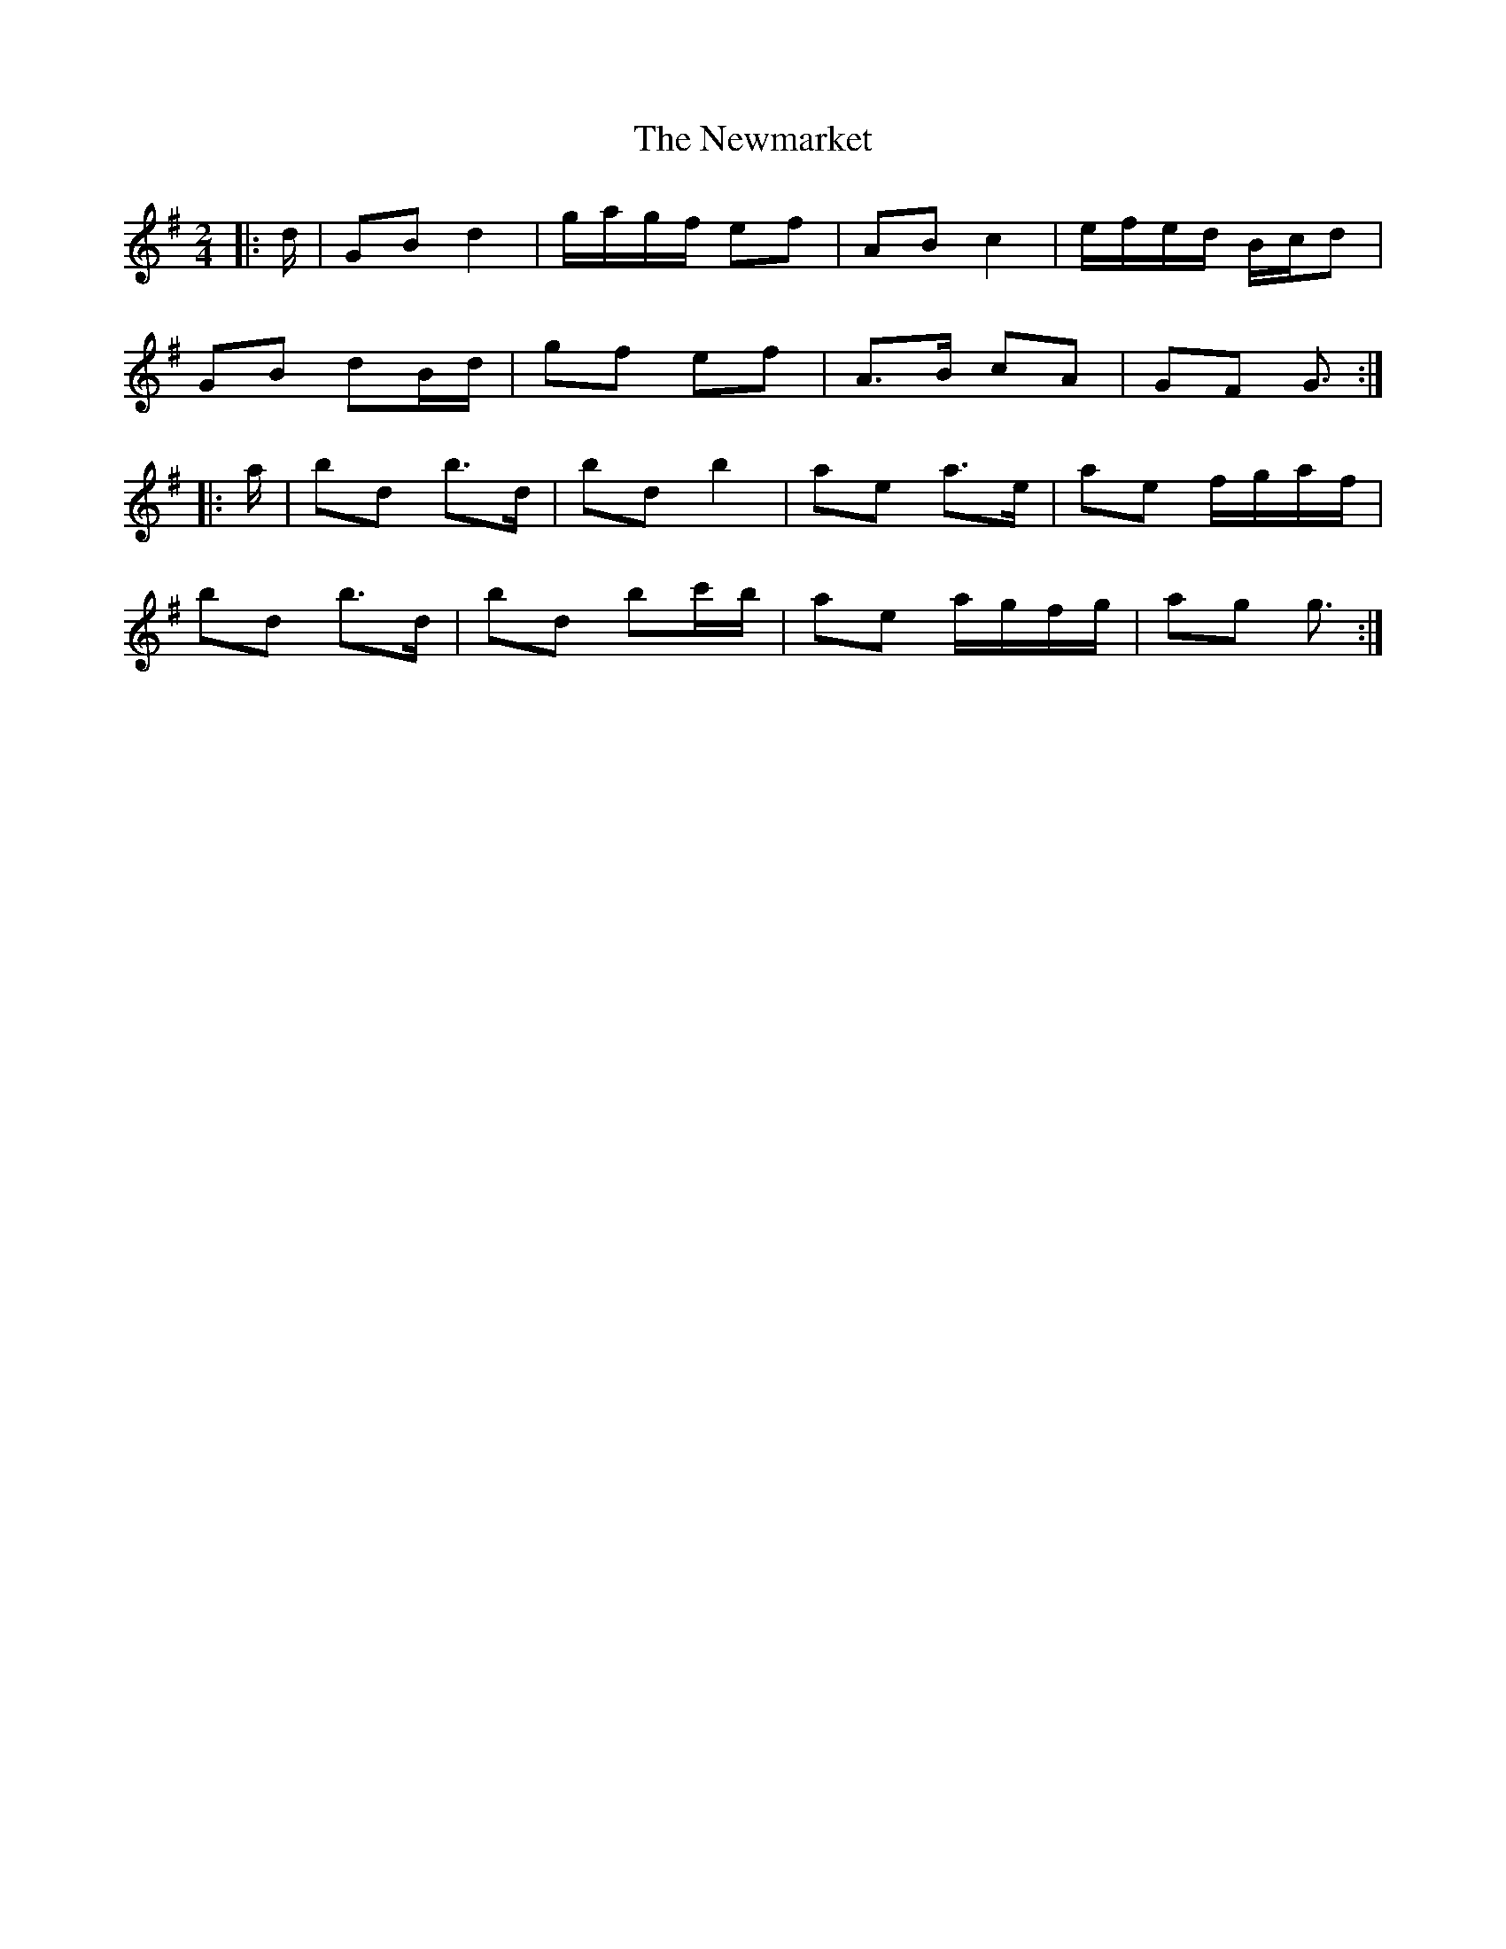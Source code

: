 X: 3
T: Newmarket, The
Z: ceolachan
S: https://thesession.org/tunes/330#setting13110
R: polka
M: 2/4
L: 1/8
K: Gmaj
|: d/ |GB d2 | g/a/g/f/ ef | AB c2 | e/f/e/d/ B/c/d |
GB dB/d/ | gf ef | A>B cA | GF G3/ :|
|: a/ |bd b>d | bd b2 | ae a>e | ae f/g/a/f/ |
bd b>d | bd bc'/b/| ae a/g/f/g/ | ag g3/ :|
